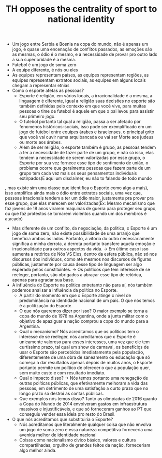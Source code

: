 #+TITLE: TH opposes the centrality of sport to national identity

- Um jogo entre Serbia e Bosnia na copa do mundo, não é apenas um jogo, é quase
  uma encenação de conflitos passados, as emoções são as mesmas, o ódio é o
  mesmo, e a necessidade de provar pro outro lado a sua superioridade é a mesma.
- Futebol é um jogo de soma zero
- A equipe diferente, é nós ou eles
- As equipes representam países, as equipes representam regiões, as equipes
  representam extratos sociais, as equipes em alguns locais chegam a representar etnias
- Como o esporte afetas as pessoas?
  - Esporte é religião, em vários locais, a irracionalidade é a mesma, a
    linguagem é diferente, igual a religião suas decisões no esporte são também
    definidas pelo contexto em que você vive, para muitas pessoas o time de
    futebol é aquele em que o pai levou para assistir seu primeiro jogo.
  - O futebol portanto tal qual a religião, passa a ser afetado por fenomenos
    históricos-sociais, isso pode ser exemplificado em um jogo de futebol entre
    equipes árabes e israelenses, o principal grito que você vai ouvir numa
    arquibancada ou vai ser Morte aos judeus ou morte aos árabes.
  - Além de ser religião, o esporte também é grupo, as pessoas tendem a ter a
    necessidade de fazer parte de um grupo, e não só isso, elas tendem a
    necessidade de serem valorizadas por esse grupo, o Esporte por sua vez
    fornece esse tipo de sentimento de união, o problema ocorre que geralmente
    pessoas que fazem parte de um grupo tem cada vez mais os seus pensamentos
    indivíduais extirpados(E aqui um disclaimer, eu não to falando de todo mundo
, mas existe sim uma classe que identifica o Esporte como algo a mais), isso
amplifica ainda mais o ódio entre extratos sociais, uma vez que, pessoas
irracionais tendem a ter um ódio maior, justamente pra provar pra esse grupo,
que elas merecem ser valorizadas(Ex: Mesmo mecanismo que faz jovens de 18 anos
virarem maquinas de guerra para proteger seu grupo, ou que faz protestos se
tornarem violentos quando um dos membros é atacado)
- Mas diferente de um conflito, da negociação, da politica, o Esporte é um jogo
  de soma zero, não existe possibilidade de uma arranjo que beneficia ambos os
  lados. Portanto, a vitória do outro necessariamente significa a minha derrota,
  a derrota portanto transfere aquela emoção e irracionalidade para outros
  aspectos da vida. -> Em último caso isso aumenta a retórica de Nós VS Eles,
  dentro da esfera pública, não só nos discursos dos indivíduos, como até mesmos
  nos discursos de figuras públicas, justamente por causa desse tipo de
  linguagem ser algo esperado pelos constituintes. -> Os políticos que tem
  interesse de se reeleger, portanto, são obrigados a abraçar esse tipo de
  retórica, apenas para agradar sua base.
- A influência do Esporte na política entretanto não para aí, nós também podemos
  analisar a influência da política no Esporte.
  - A partir do momento em que o Esporte atinge o nível de predominância na
    identidade nacional de um país. O que nós temos é a politização do Esporte.
  - O que nós queremos dizer por isso? O maior exemplo se torna a copa do mundo
    de 1978 na Argentina, onde a junta militar com o objetivo de apaziguar a
    nação comprou a copa do mundo para a Argentina.
  - Qual o mecanismo? Nós acreditamos que os políticos tem o interesse de se
    reeleger, nós acreditamos que o Esporte é unicamente valoroso para esses
    interesses, uma vez que ele tem curtissimo prazo, tal qual um show de
    carnaval, os benefícios de usar o Esporte são percebidos imediatamente pela
    populacã́o, diferentemente de uma obra de saneamento ou educação que só
    começa a dar resultados apenas depois de muitos anos, o Esporte portanto
    permite um político de oferecer o que a população quer, sem muito custo e
    com resultado imediato.
  - Qual o impacto disso? -> Nós temos portanto uma renegação de outras
    políticas públicas, que efetivamente melhoram a vida das pessoas, em
    detrimento de uma satisfação a curto prazo que no longo prazo só destroi as
    contas públicas.
  - Que exemplos nós temos disso? Tanto as olimpiadas de 2016 quanto a Copa do
    Mundo de 2014 envolveram gastos em infraestrutura massivos e
    injustificáveis, e que só forneceram ganhos ao PT que conseguiu vender essa
    ideia pro resto do Brasil.
- O que nós acreditamos que substituiria o Esporte?
  - Nós acreditamos que literalmente qualquer coisa que não envolva um jogo de
    soma zero e essa natureza competitiva forneceria uma avenida melhor de
    identidade nacional
  - Coisas como nacionalismo civico básico, valores e cultura compartilhadas,
    orgulho de grandes feitos da nação, forneceriam algo melhor ainda.
